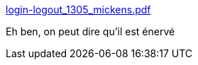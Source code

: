 :jbake-type: post
:jbake-status: published
:jbake-title: login-logout_1305_mickens.pdf
:jbake-tags: programming,science,distribué,_mois_juin,_année_2017
:jbake-date: 2017-06-16
:jbake-depth: ../
:jbake-uri: shaarli/1497596338000.adoc
:jbake-source: https://nicolas-delsaux.hd.free.fr/Shaarli?searchterm=https%3A%2F%2Fwww.usenix.org%2Fsystem%2Ffiles%2Flogin-logout_1305_mickens.pdf&searchtags=programming+science+distribu%C3%A9+_mois_juin+_ann%C3%A9e_2017
:jbake-style: shaarli

https://www.usenix.org/system/files/login-logout_1305_mickens.pdf[login-logout_1305_mickens.pdf]

Eh ben, on peut dire qu'il est énervé

